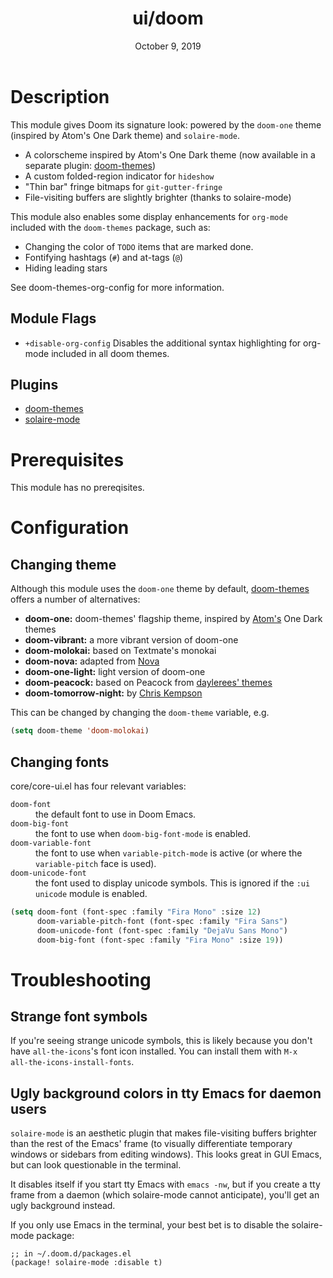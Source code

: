#+TITLE:   ui/doom
#+DATE:    October 9, 2019
#+SINCE:   v1.3
#+STARTUP: inlineimages nofold

* Table of Contents :TOC_3:noexport:
- [[#description][Description]]
  - [[#module-flags][Module Flags]]
  - [[#plugins][Plugins]]
- [[#prerequisites][Prerequisites]]
- [[#configuration][Configuration]]
  - [[#changing-theme][Changing theme]]
  - [[#changing-fonts][Changing fonts]]
- [[#troubleshooting][Troubleshooting]]
  - [[#strange-font-symbols][Strange font symbols]]
  - [[#ugly-background-colors-in-tty-emacs-for-daemon-users][Ugly background colors in tty Emacs for daemon users]]

* Description
This module gives Doom its signature look: powered by the =doom-one= theme
(inspired by Atom's One Dark theme) and =solaire-mode=.

+ A colorscheme inspired by Atom's One Dark theme (now available in a separate
  plugin: [[https://github.com/hlissner/emacs-doom-theme/][doom-themes]])
+ A custom folded-region indicator for ~hideshow~
+ "Thin bar" fringe bitmaps for ~git-gutter-fringe~
+ File-visiting buffers are slightly brighter (thanks to solaire-mode)

This module also enables some display enhancements for =org-mode= included with
the =doom-themes= package, such as:
+ Changing the color of =TODO= items that are marked done.
+ Fontifying hashtags (=#=) and at-tags (=@=)
+ Hiding leading stars

See doom-themes-org-config for more information.

** Module Flags
+ =+disable-org-config= Disables the additional syntax highlighting for org-mode
  included in all doom themes.

** Plugins
+ [[https://github.com/hlissner/emacs-doom-themes][doom-themes]]
+ [[https://github.com/hlissner/emacs-solaire-mode][solaire-mode]]

* Prerequisites
This module has no prereqisites.

* Configuration
** Changing theme
Although this module uses the ~doom-one~ theme by default, [[https://github.com/hlissner/emacs-doom-theme/][doom-themes]] offers a number of alternatives:

+ *doom-one:* doom-themes' flagship theme, inspired by [[https://atom.io/][Atom's]] One Dark themes
+ *doom-vibrant:* a more vibrant version of doom-one
+ *doom-molokai:* based on Textmate's monokai
+ *doom-nova:* adapted from [[https://trevordmiller.com/projects/nova][Nova]]
+ *doom-one-light:* light version of doom-one
+ *doom-peacock:* based on Peacock from [[https://daylerees.github.io/][daylerees' themes]]
+ *doom-tomorrow-night:* by [[https://github.com/ChrisKempson/Tomorrow-Theme][Chris Kempson]]

This can be changed by changing the ~doom-theme~ variable, e.g.

#+BEGIN_SRC emacs-lisp
(setq doom-theme 'doom-molokai)
#+END_SRC

** Changing fonts
core/core-ui.el has four relevant variables:

+ ~doom-font~ :: the default font to use in Doom Emacs.
+ ~doom-big-font~ :: the font to use when ~doom-big-font-mode~ is enabled.
+ ~doom-variable-font~ :: the font to use when ~variable-pitch-mode~ is active (or where the ~variable-pitch~ face is used).
+ ~doom-unicode-font~ :: the font used to display unicode symbols. This is ignored if the =:ui unicode= module is enabled.

#+BEGIN_SRC emacs-lisp
(setq doom-font (font-spec :family "Fira Mono" :size 12)
      doom-variable-pitch-font (font-spec :family "Fira Sans")
      doom-unicode-font (font-spec :family "DejaVu Sans Mono")
      doom-big-font (font-spec :family "Fira Mono" :size 19))
#+END_SRC

* Troubleshooting
** Strange font symbols
If you're seeing strange unicode symbols, this is likely because you don't have
~all-the-icons~'s font icon installed. You can install them with ~M-x
all-the-icons-install-fonts~.

** Ugly background colors in tty Emacs for daemon users
=solaire-mode= is an aesthetic plugin that makes file-visiting buffers brighter
than the rest of the Emacs' frame (to visually differentiate temporary windows
or sidebars from editing windows). This looks great in GUI Emacs, but can look
questionable in the terminal.

It disables itself if you start tty Emacs with ~emacs -nw~, but if you create a
tty frame from a daemon (which solaire-mode cannot anticipate), you'll get an
ugly background instead.

If you only use Emacs in the terminal, your best bet is to disable the
solaire-mode package:

#+BEGIN_SRC elisp
;; in ~/.doom.d/packages.el
(package! solaire-mode :disable t)
#+END_SRC

